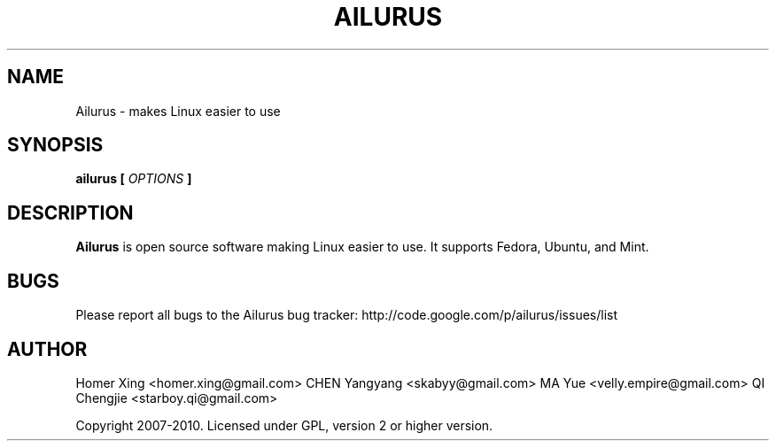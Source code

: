 .\" Process this file with
.\" groff -man -Tascii ailurus.1
.\"
.TH AILURUS 1 "MARCH 2010" Linux "User Manuals"
.SH NAME
Ailurus \- makes Linux easier to use
.SH SYNOPSIS
.B ailurus [
.I OPTIONS
.B ]
.SH DESCRIPTION
.B Ailurus
is open source software making Linux easier to use. It supports Fedora, Ubuntu, and Mint.
.SH BUGS
Please report all bugs to the Ailurus bug tracker:
http://code.google.com/p/ailurus/issues/list
.SH AUTHOR
Homer Xing <homer.xing@gmail.com>
CHEN Yangyang <skabyy@gmail.com>
MA Yue <velly.empire@gmail.com>
QI Chengjie <starboy.qi@gmail.com>

Copyright 2007-2010. Licensed under GPL, version 2 or higher version.
